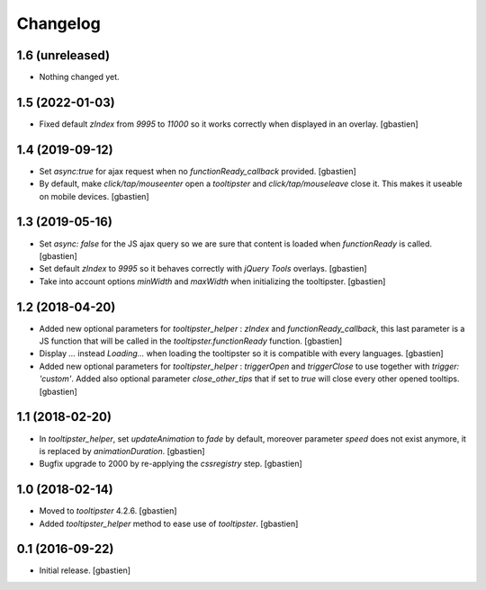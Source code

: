 Changelog
=========


1.6 (unreleased)
----------------

- Nothing changed yet.


1.5 (2022-01-03)
----------------

- Fixed default `zIndex` from `9995` to `11000` so it works correctly
  when displayed in an overlay.
  [gbastien]

1.4 (2019-09-12)
----------------

- Set `async:true` for ajax request when no `functionReady_callback` provided.
  [gbastien]
- By default, make `click/tap/mouseenter` open a `tooltipster` and
  `click/tap/mouseleave` close it. This makes it useable on mobile devices.
  [gbastien]

1.3 (2019-05-16)
----------------

- Set `async: false` for the JS ajax query so we are sure that content is loaded
  when `functionReady` is called.
  [gbastien]
- Set default `zIndex` to `9995` so it behaves correctly with
  `jQuery Tools` overlays.
  [gbastien]
- Take into account options `minWidth` and `maxWidth` when initializing
  the tooltipster.
  [gbastien]

1.2 (2018-04-20)
----------------

- Added new optional parameters for `tooltipster_helper` : `zIndex` and
  `functionReady_callback`, this last parameter is a JS function that will be
  called in the `tooltipster.functionReady` function.
  [gbastien]
- Display `...` instead `Loading...` when loading the tooltipster so it is
  compatible with every languages.
  [gbastien]
- Added new optional parameters for `tooltipster_helper` : `triggerOpen` and
  `triggerClose` to use together with `trigger: 'custom'`.  Added also
  optional parameter `close_other_tips` that if set to `true` will close every
  other opened tooltips.
  [gbastien]

1.1 (2018-02-20)
----------------

- In `tooltipster_helper`, set `updateAnimation` to `fade` by default,
  moreover parameter `speed` does not exist anymore, it is replaced by
  `animationDuration`.
  [gbastien]
- Bugfix upgrade to 2000 by re-applying the `cssregistry` step.
  [gbastien]


1.0 (2018-02-14)
----------------

- Moved to `tooltipster` 4.2.6.
  [gbastien]
- Added `tooltipster_helper` method to ease use of `tooltipster`.
  [gbastien]


0.1 (2016-09-22)
----------------

- Initial release.
  [gbastien]

